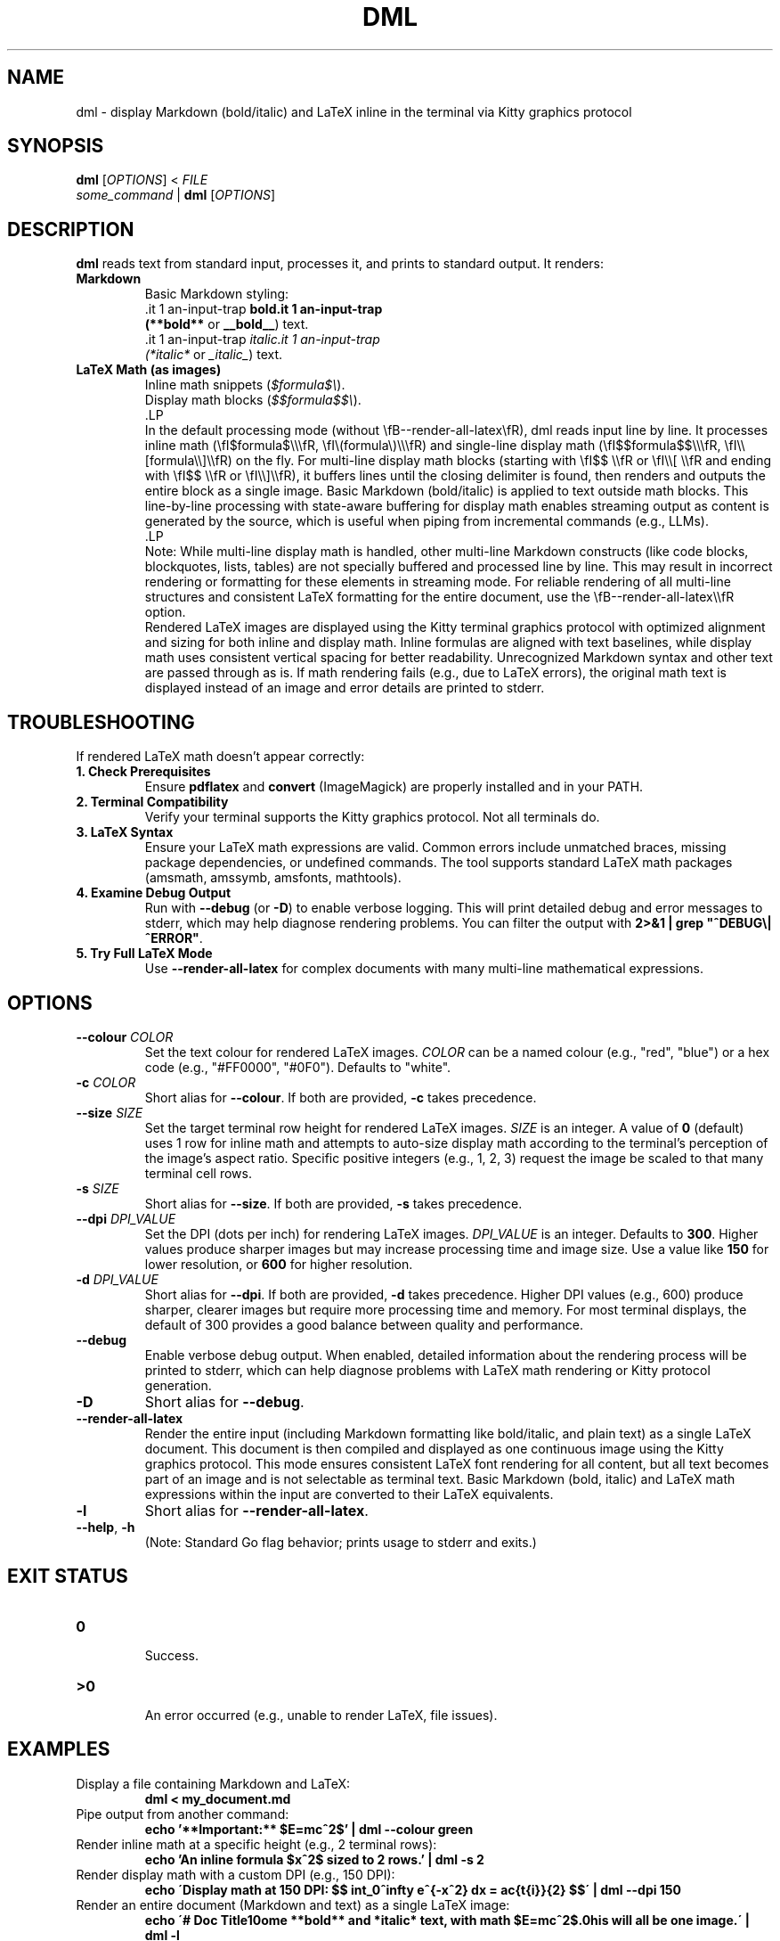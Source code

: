 .\" Manpage for dml(1)
.TH DML 1 "May 2025" "v0.2" "User Commands"
.SH NAME
dml \- display Markdown (bold/italic) and LaTeX inline in the terminal via Kitty graphics protocol
.SH SYNOPSIS
.B dml
[\fIOPTIONS\fR] < \fIFILE\fR
.br
\fIsome_command\fR | \fBdml\fR [\fIOPTIONS\fR]
.SH DESCRIPTION
.B dml
reads text from standard input, processes it, and prints to standard output.
It renders:
.TP
\fBMarkdown\fR
  Basic Markdown styling:
  \*Bbold\*B (\fB**bold**\fR or \fB__bold__\fR) text.
  \*Iitalic\*I (\fI*italic*\fR or \fI_italic_\fR) text.
.TP
\fBLaTeX Math (as images)\fR
  Inline math snippets (\fI$formula$\\\fR).
  Display math blocks (\fI$$formula$$\\\fR).
  .LP
  In the default processing mode (without \\fB--render-all-latex\\fR), dml reads input line by line. It processes inline math (\\fI$formula$\\\\\\fR, \\fI\\(formula\\)\\\\\\fR) and single-line display math (\\fI$$formula$$\\\\\\fR, \\fI\\\\[formula\\\\]\\\\fR) on the fly. For multi-line display math blocks (starting with \\fI$$ \\\\fR or \\fI\\\\[ \\\\fR and ending with \\fI$$ \\\\fR or \\fI\\\\]\\\\fR), it buffers lines until the closing delimiter is found, then renders and outputs the entire block as a single image. Basic Markdown (bold/italic) is applied to text outside math blocks. This line-by-line processing with state-aware buffering for display math enables streaming output as content is generated by the source, which is useful when piping from incremental commands (e.g., LLMs).
  .LP
  Note: While multi-line display math is handled, other multi-line Markdown constructs (like code blocks, blockquotes, lists, tables) are not specially buffered and processed line by line. This may result in incorrect rendering or formatting for these elements in streaming mode. For reliable rendering of all multi-line structures and consistent LaTeX formatting for the entire document, use the \\fB--render-all-latex\\\\fR option.
  Rendered LaTeX images are displayed using the Kitty terminal graphics protocol with optimized alignment and sizing for both inline and display math. Inline formulas are aligned with text baselines, while display math uses consistent vertical spacing for better readability.
Unrecognized Markdown syntax and other text are passed through as is. If math rendering fails (e.g., due to LaTeX errors), the original math text is displayed instead of an image and error details are printed to stderr.
.SH TROUBLESHOOTING
If rendered LaTeX math doesn't appear correctly:
.TP
\fB1. Check Prerequisites\fR
Ensure \fBpdflatex\fR and \fBconvert\fR (ImageMagick) are properly installed and in your PATH.
.TP
\fB2. Terminal Compatibility\fR
Verify your terminal supports the Kitty graphics protocol. Not all terminals do.
.TP
\fB3. LaTeX Syntax\fR
Ensure your LaTeX math expressions are valid. Common errors include unmatched braces, missing package dependencies, or undefined commands. The tool supports standard LaTeX math packages (amsmath, amssymb, amsfonts, mathtools).
.TP
\fB4. Examine Debug Output\fR
Run with \fB--debug\fR (or \fB-D\fR) to enable verbose logging. This will print detailed debug and error messages to stderr, which may help diagnose rendering problems. You can filter the output with \fB2>&1 | grep "^DEBUG\\|^ERROR"\fR.
.TP
\fB5. Try Full LaTeX Mode\fR
Use \fB--render-all-latex\fR for complex documents with many multi-line mathematical expressions.

.SH OPTIONS
.TP
\fB--colour\fR \fICOLOR\fR
Set the text colour for rendered LaTeX images.
\fICOLOR\fR can be a named colour (e.g., "red", "blue") or a hex code (e.g., "#FF0000", "#0F0").
Defaults to "white".
.TP
\fB-c\fR \fICOLOR\fR
Short alias for \fB--colour\fR. If both are provided, \fB-c\fR takes precedence.
.TP
\fB--size\fR \fISIZE\fR
Set the target terminal row height for rendered LaTeX images.
\fISIZE\fR is an integer. A value of \fB0\fR (default) uses 1 row for inline math
and attempts to auto-size display math according to the terminal's perception
of the image's aspect ratio. Specific positive integers (e.g., 1, 2, 3)
request the image be scaled to that many terminal cell rows.
.TP
\fB-s\fR \fISIZE\fR
Short alias for \fB--size\fR. If both are provided, \fB-s\fR takes precedence.
.TP
\fB--dpi\fR \fIDPI_VALUE\fR
Set the DPI (dots per inch) for rendering LaTeX images.
\fIDPI_VALUE\fR is an integer. Defaults to \fB300\fR.
Higher values produce sharper images but may increase processing time and image size.
Use a value like \fB150\fR for lower resolution, or \fB600\fR for higher resolution.
.TP
\fB-d\fR \fIDPI_VALUE\fR
Short alias for \fB--dpi\fR. If both are provided, \fB-d\fR takes precedence. Higher DPI values (e.g., 600) produce sharper, clearer images but require more processing time and memory. For most terminal displays, the default of 300 provides a good balance between quality and performance.
.TP
\fB--debug\fR
Enable verbose debug output. When enabled, detailed information about the rendering process will be printed to stderr, which can help diagnose problems with LaTeX math rendering or Kitty protocol generation.
.TP
\fB-D\fR
Short alias for \fB--debug\fR.
.TP
\fB--render-all-latex\fR
Render the entire input (including Markdown formatting like bold/italic, and plain text)
as a single LaTeX document. This document is then compiled and displayed as one
continuous image using the Kitty graphics protocol.
This mode ensures consistent LaTeX font rendering for all content, but all text
becomes part of an image and is not selectable as terminal text.
Basic Markdown (bold, italic) and LaTeX math expressions within the input
are converted to their LaTeX equivalents.
.TP
\fB-l\fR
Short alias for \fB--render-all-latex\fR.
.TP
\fB--help\fR, \fB-h\fR
  (Note: Standard Go flag behavior; prints usage to stderr and exits.)
.SH EXIT STATUS
.TP
\fB0\fR
  Success.
.TP
\fB\>0\fR
  An error occurred (e.g., unable to render LaTeX, file issues).
.SH EXAMPLES
.TP
Display a file containing Markdown and LaTeX:
.RS
.B dml < my_document.md
.RE
.TP
Pipe output from another command:
.RS
.B echo '**Important:** $E=mc^2$' | dml --colour green
.RE
.TP
Render inline math at a specific height (e.g., 2 terminal rows):
.RS
.B echo 'An inline formula $x^2$ sized to 2 rows.' | dml -s 2
.RE
.TP
Render display math with a custom DPI (e.g., 150 DPI):
.RS
.B echo \'Display math at 150 DPI: $$ \\int_0^\\infty e^{-x^2} dx = \\frac{\\sqrt{\\pi}}{2} $$\' | dml --dpi 150
.RE
.TP
Render an entire document (Markdown and text) as a single LaTeX image:
.RS
.B echo \'# Doc Title\\nSome **bold** and *italic* text, with math $E=mc^2$.\nThis will all be one image.\' | dml -l
.RE
.SH PREREQUISITES
.TP
\fBpdflatex\fR
  Required for compiling LaTeX. Part of TeX distributions (e.g., TeX Live, MiKTeX).
.TP
\fBconvert\fR
  Required for converting PDFs to PNGs. Part of ImageMagick. The tool uses specific convert options like -trim and +repage for optimal image rendering.
.TP
\fBKitty Terminal (or compatible)\fR
  Required to display the rendered images, as dml uses the Kitty graphics protocol. The tool uses specific protocol parameters to optimize image alignment and sizing.
.SH ENVIRONMENT
.TP
\fBKITTY_NO_GRAPHICS\fR
If set, disables the Kitty graphics protocol. Useful for debugging or when using non-Kitty terminals.
.TP
\fBDML_DEBUG\fR
Setting this to "1", "true", or "yes" enables debug output, equivalent to using the \fB--debug\fR flag. This is primarily used internally but can also be set manually to debug specific components.

.SH AUTHOR
Jamie Little
.SH SEE ALSO
groff(1), man(1), pdflatex(1), convert(1), kitty(1)